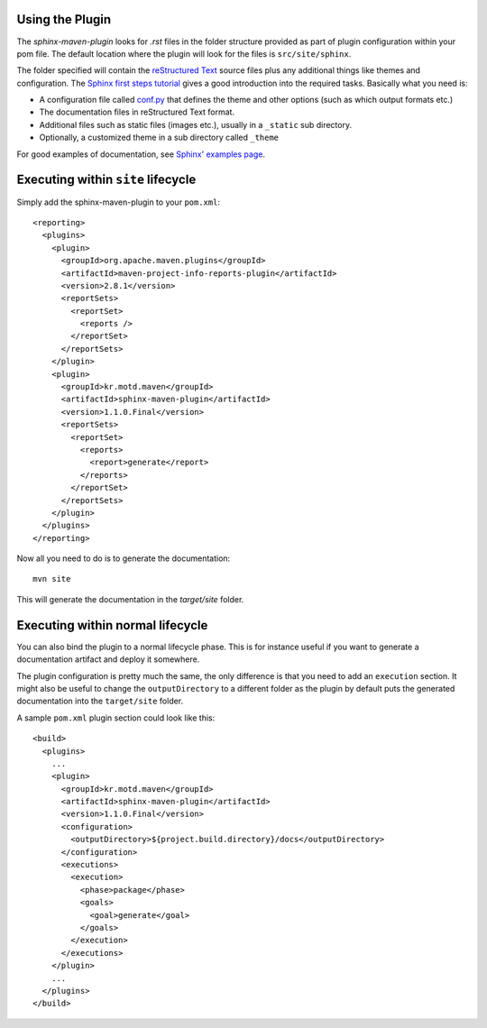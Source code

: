 .. _`Sphinx`: http://sphinx.pocoo.org/
.. _`Sphinx first steps tutorial`: http://sphinx.pocoo.org/tutorial.html
.. _`conf.py`: http://sphinx.pocoo.org/config.html
.. _`Sphinx' examples page`: http://sphinx.pocoo.org/examples.html
.. _`reStructured Text`: http://docutils.sf.net/rst.html
.. _`Werkzeug`: http://werkzeug.pocoo.org/docs/
.. _`Werkzeug's github page`: https://github.com/mitsuhiko/werkzeug/tree/master/docs
.. _`Celery`: http://docs.celeryproject.org/en/latest/index.html
.. _`Celery's github page`: http://docs.celeryproject.org/en/latest/index.html
.. _`Maven 3 site plugin wiki page`: https://cwiki.apache.org/MAVEN/maven-3x-and-site-plugin.html
.. _`Maven 3 site plugin howto`: http://whatiscomingtomyhead.wordpress.com/2011/06/05/maven-3-site-plugin-how-to/

.. _contents:

Using the Plugin
================

The *sphinx-maven-plugin* looks for *.rst* files in the folder structure provided as part of plugin
configuration within your pom file. The default location where the plugin will look for the files is
``src/site/sphinx``.

The folder specified will contain the `reStructured Text`_ source files plus any additional things like themes
and configuration. The `Sphinx first steps tutorial`_ gives a good introduction into the required tasks.
Basically what you need is:

* A configuration file called `conf.py`_ that defines the theme and other options (such as which output formats
  etc.)
* The documentation files in reStructured Text format.
* Additional files such as static files (images etc.), usually in a ``_static`` sub directory.
* Optionally, a customized theme in a sub directory called ``_theme``

For good examples of documentation, see `Sphinx' examples page`_.

Executing within ``site`` lifecycle
===================================

Simply add the sphinx-maven-plugin to your ``pom.xml``::

    <reporting>
      <plugins>
        <plugin>
          <groupId>org.apache.maven.plugins</groupId>
          <artifactId>maven-project-info-reports-plugin</artifactId>
          <version>2.8.1</version>
          <reportSets>
            <reportSet>
              <reports />
            </reportSet>
          </reportSets>
        </plugin>
        <plugin>
          <groupId>kr.motd.maven</groupId>
          <artifactId>sphinx-maven-plugin</artifactId>
          <version>1.1.0.Final</version>
          <reportSets>
            <reportSet>
              <reports>
                <report>generate</report>
              </reports>
            </reportSet>
          </reportSets>
        </plugin>
      </plugins>
    </reporting>

Now all you need to do is to generate the documentation::

    mvn site

This will generate the documentation in the `target/site` folder.

Executing within normal lifecycle
=================================

You can also bind the plugin to a normal lifecycle phase. This is for instance useful if you want to generate a
documentation artifact and deploy it somewhere.

The plugin configuration is pretty much the same, the only difference is that you need to add an ``execution``
section. It might also be useful to change the ``outputDirectory`` to a different folder as the plugin by
default puts the generated documentation into the ``target/site`` folder.

A sample ``pom.xml`` plugin section could look like this::

    <build>
      <plugins>
        ...
        <plugin>
          <groupId>kr.motd.maven</groupId>
          <artifactId>sphinx-maven-plugin</artifactId>
          <version>1.1.0.Final</version>
          <configuration>
            <outputDirectory>${project.build.directory}/docs</outputDirectory>
          </configuration>
          <executions>
            <execution>
              <phase>package</phase>
              <goals>
                <goal>generate</goal>
              </goals>
            </execution>
          </executions>
        </plugin>
        ...
      </plugins>
    </build>
